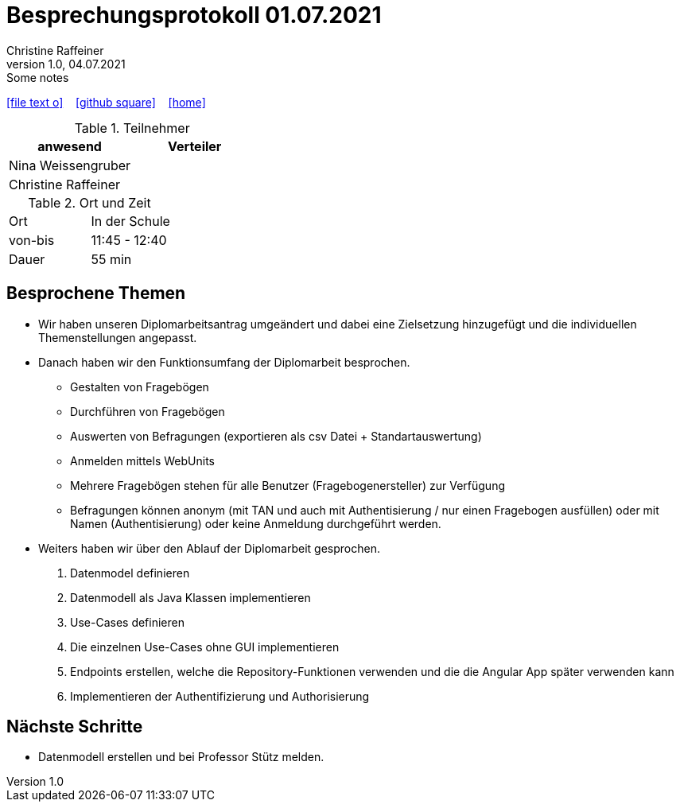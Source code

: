 = Besprechungsprotokoll 01.07.2021
Christine Raffeiner
1.0, 04.07.2021: Some notes
ifndef::imagesdir[:imagesdir: images]
:icons: font
//:sectnums:    // Nummerierung der Überschriften / section numbering
//:toc: left

//Need this blank line after ifdef, don't know why...
ifdef::backend-html5[]

// https://fontawesome.com/v4.7.0/icons/
icon:file-text-o[link=https://raw.githubusercontent.com/htl-leonding-college/asciidoctor-docker-template/master/asciidocs/{docname}.adoc] ‏ ‏ ‎
icon:github-square[link=https://github.com/htl-leonding-college/asciidoctor-docker-template] ‏ ‏ ‎
icon:home[link=https://htl-leonding.github.io/]
endif::backend-html5[]


.Teilnehmer
|===
|anwesend |Verteiler

|Nina Weissengruber
|
|Christine Raffeiner
|


|===

.Ort und Zeit
[cols=2*]
|===
|Ort
|In der Schule

|von-bis
|11:45 - 12:40
|Dauer
|55 min
|===


== Besprochene Themen
* Wir haben unseren Diplomarbeitsantrag umgeändert und dabei eine Zielsetzung hinzugefügt und die individuellen Themenstellungen angepasst.
* Danach haben wir den Funktionsumfang der Diplomarbeit besprochen.
** Gestalten von Fragebögen
** Durchführen von Fragebögen
** Auswerten von Befragungen (exportieren als csv Datei + Standartauswertung)
** Anmelden mittels WebUnits
** Mehrere Fragebögen stehen für alle Benutzer (Fragebogenersteller) zur Verfügung
** Befragungen können anonym (mit TAN und  auch mit Authentisierung / nur einen Fragebogen ausfüllen) oder mit Namen (Authentisierung) oder keine Anmeldung durchgeführt werden.
* Weiters haben wir über den Ablauf der Diplomarbeit gesprochen.
. Datenmodel definieren
. Datenmodell als Java Klassen implementieren
. Use-Cases definieren
. Die einzelnen Use-Cases ohne GUI implementieren
. Endpoints erstellen, welche die Repository-Funktionen verwenden und die die Angular App später verwenden kann
. Implementieren der Authentifizierung und Authorisierung


== Nächste Schritte
* Datenmodell erstellen und bei Professor Stütz melden.